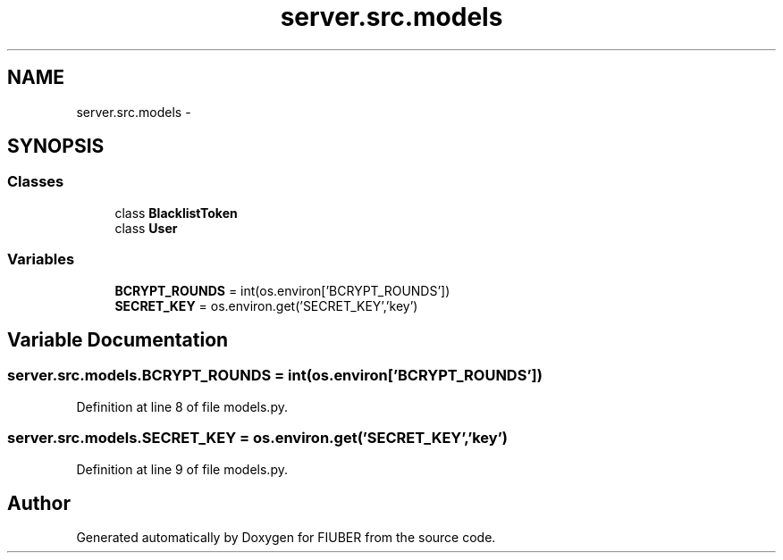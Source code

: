 .TH "server.src.models" 3 "Mon Nov 6 2017" "Version 1.0.0" "FIUBER" \" -*- nroff -*-
.ad l
.nh
.SH NAME
server.src.models \- 
.SH SYNOPSIS
.br
.PP
.SS "Classes"

.in +1c
.ti -1c
.RI "class \fBBlacklistToken\fP"
.br
.ti -1c
.RI "class \fBUser\fP"
.br
.in -1c
.SS "Variables"

.in +1c
.ti -1c
.RI "\fBBCRYPT_ROUNDS\fP = int(os\&.environ['BCRYPT_ROUNDS'])"
.br
.ti -1c
.RI "\fBSECRET_KEY\fP = os\&.environ\&.get('SECRET_KEY','key')"
.br
.in -1c
.SH "Variable Documentation"
.PP 
.SS "server\&.src\&.models\&.BCRYPT_ROUNDS = int(os\&.environ['BCRYPT_ROUNDS'])"

.PP
Definition at line 8 of file models\&.py\&.
.SS "server\&.src\&.models\&.SECRET_KEY = os\&.environ\&.get('SECRET_KEY','key')"

.PP
Definition at line 9 of file models\&.py\&.
.SH "Author"
.PP 
Generated automatically by Doxygen for FIUBER from the source code\&.

